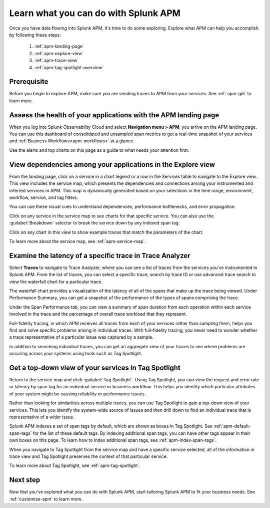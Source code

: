 
.. _apm-orientation:

***************************************
Learn what you can do with Splunk APM
***************************************

.. meta::
   :description: Get started monitoring applications with Splunk APM.

Once you have data flowing into Splunk APM, it's time to do some exploring. Explore what APM can help you accomplish by following these steps:

    1. :ref:`apm-landing-page`
    2. :ref:`apm-explore-view`
    3. :ref:`apm-trace-view`
    4. :ref:`apm-tag-spotlight-overview`

Prerequisite
=============
Before you begin to explore APM, make sure you are sending traces to APM from your services. See :ref:`apm-gdi` to learn more. 

.. _apm-landing-page:

Assess the health of your applications with the APM landing page
=================================================================

When you log into Splunk Observability Cloud and select :strong:`Navigation menu > APM`, you arrive on the APM landing page. You can use this dashboard of consolidated and unsampled span metrics to get a real-time snapshot of your services and :ref:`Business Workflows<apm-workflows>` at a glance. 

..  image:: /_images/apm/set-up-apm/set-up-apm-01.png
    :width: 95%
    :alt: This screenshot shows an example of the Splunk APM landing page

Use the alerts and top charts on this page as a guide to what needs your attention first.

.. _apm-explore-view: 

View dependencies among your applications in the Explore view
=================================================================

From the landing page, click on a service in a chart legend or a row in the Services table to navigate to the Explore view. This view includes the service map, which presents the dependencies and connections among your instrumented and inferred services in APM. This map is dynamically generated based on your selections in the time range, environment, workflow, service, and tag filters. 

You can use these visual cues to understand dependencies, performance bottlenecks, and error propagation. 

..  image:: /_images/apm/set-up-apm/set-up-apm-02.png
    :width: 95%
    :alt: This screenshot shows an example of Splunk APM Explore view

Click on any service in the service map to see charts for that specific service. You can also use the :guilabel:`Breakdown` selector to break the service down by any indexed span tag. 

Click on any chart in this view to show example traces that match the parameters of the chart.  

To learn more about the service map, see :ref:`apm-service-map`. 

.. _apm-trace-view: 

Examine the latency of a specific trace in Trace Analyzer
=================================================================

Select :strong:`Traces` to navigate to Trace Analyzer, where you can see a list of traces from the services you've instrumented in Splunk APM. From the list of traces, you can select a specific trace, search by trace ID or use advanced trace search to view the waterfall chart for a particular trace.

..  image:: /_images/apm/set-up-apm/set-up-apm-03.png
    :width: 95%
    :alt: This screenshot shows an example of Splunk APM Trace view

The waterfall chart provides a visualization of the latency of all of the spans that make up the trace being viewed. Under Performance Summary, you can get a snapshot of the performance of the types of spans comprising the trace.

Under the Span Performance tab, you can view a summary of span duration from each operation within each service involved in the trace and the percentage of overall trace workload that they represent.

Full-fidelity tracing, in which APM receives all traces from each of your services rather than sampling them, helps you find and solve specific problems arising in individual traces. With full-fidelity tracing, you never need to wonder whether a trace representative of a particular issue was captured by a sample. 

In addition to searching individual traces, you can get an aggregate view of your traces to see where problems are occuring across your systems using tools such as Tag Spotlight. 

.. _apm-tag-spotlight-overview:

Get a top-down view of your services in Tag Spotlight
=================================================================

Return to the service map and click :guilabel:`Tag Spotlight`. Using Tag Spotlight, you can view the request and error rate or latency by span tag for an individual service or business workflow. This helps you identify which particular attributes of your system might be causing reliability or performance issues. 

Rather than looking for similarities across multiple traces, you can use Tag Spotlight to gain a top-down view of your services. This lets you identify the system-wide source of issues and then drill down to find an individual trace that is representative of a wider issue. 

..  image:: /_images/apm/set-up-apm/set-up-apm-04.png
    :width: 95%
    :alt: This screenshot shows an example of Splunk APM Tag Spotlight view

Splunk APM indexes a set of span tags by default, which are shown as boxes in Tag Spotlight. See :ref:`apm-default-span-tags` for the list of these default tags. By indexing additional span tags, you can have other tags appear in their own boxes on this page. To learn how to index additional span tags, see :ref:`apm-index-span-tags`.

When you navigate to Tag Spotlight from the service map and have a specific service selected, all of the information in trace view and Tag Spotlight preserves the context of that particular service. 

To learn more about Tag Spotlight, see :ref:`apm-tag-spotlight`.

Next step
===========

Now that you've explored what you can do with Splunk APM, start tailoring Splunk APM to fit your business needs. See :ref:`customize-apm` to learn more. 
